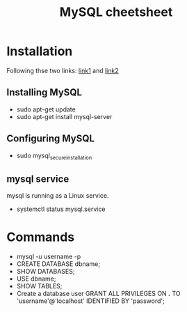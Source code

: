 #+STARTUP: showall
#+TITLE: MySQL cheetsheet

* Installation
  Following thse two links: [[https://www.digitalocean.com/community/tutorials/how-to-install-mysql-on-ubuntu-18-04][link1]] and [[https://support.rackspace.com/how-to/installing-mysql-server-on-ubuntu/][link2]]
** Installing MySQL  
    - sudo apt-get update
    - sudo apt-get install mysql-server
** Configuring MySQL
    - sudo mysql_secure_installation

** mysql service
   mysql is running as a Linux service.
   - systemctl status mysql.service

* Commands
- mysql -u username -p
- CREATE DATABASE dbname;
- SHOW DATABASES;  
- USE dbname;
- SHOW TABLES;
- Create a database user
  GRANT ALL PRIVILEGES ON *.* TO 'username'@'localhost' IDENTIFIED BY 'password';
